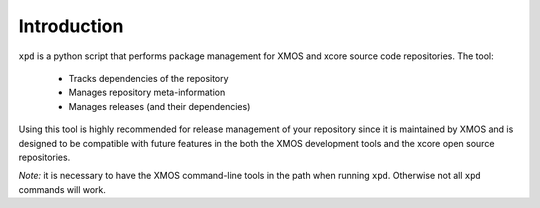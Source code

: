 Introduction
============

``xpd`` is a python script that performs package management for XMOS
and xcore source code repositories. The tool:

   * Tracks dependencies of the repository
   * Manages repository meta-information
   * Manages releases (and their dependencies)

Using this tool is highly recommended for release management of your
repository since it is maintained by XMOS and is designed to be compatible with
future features in the both the XMOS development tools and the xcore
open source repositories.

*Note:* it is necessary to have the XMOS command-line tools in the path when
running ``xpd``. Otherwise not all ``xpd`` commands will work.
